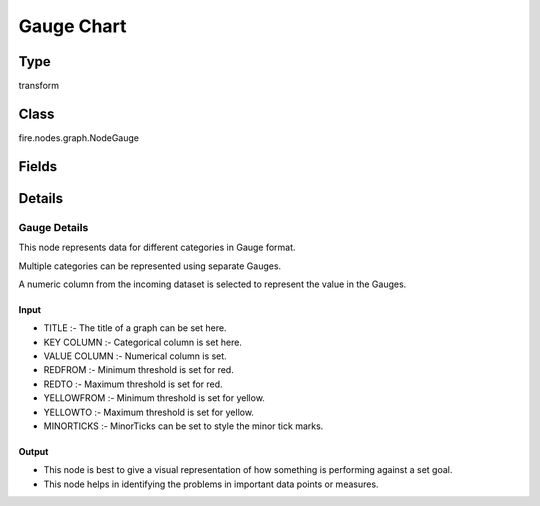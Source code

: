 Gauge Chart
=========== 

Type
--------- 

transform

Class
--------- 

fire.nodes.graph.NodeGauge

Fields
--------- 

.. list-table::
      :widths: 10 5 10
      :header-rows: 1

      * - Name
        - Title
        - Description
      * - title
        - Title
      * - titleColor
        - Title Color
      * - description
        - Description
      * - descriptionColor
        - Description Color
      * - keyCol
        - Key Column
      * - valueCol
        - Value Column
      * - redfrom
        - RedFrom
      * - redTo
        - RedTo
      * - yellowfrom
        - YellowFrom
      * - yellowTo
        - YellowTo
      * - minorTicks
        - MinorTicks


Details
-------


Gauge Details
+++++++++++++++

This node represents data for different categories in Gauge format.

Multiple categories can be represented using separate Gauges.

A numeric column from the incoming dataset is selected to represent the value in the Gauges.

Input
```````````````

*    TITLE :- The title of a graph can be set here.
*    KEY COLUMN :- Categorical column is set here.
*    VALUE COLUMN :- Numerical column is set.
*    REDFROM :- Minimum threshold is set for red.
*    REDTO :- Maximum threshold is set for red.
*    YELLOWFROM :- Minimum threshold is set for yellow.
*    YELLOWTO :- Maximum threshold is set for yellow.
*    MINORTICKS :- MinorTicks can be set to style the minor tick marks.


Output
```````````````

*    This node is best to give a visual representation of how something is performing against a set goal.
*    This node helps in identifying the problems in important data points or measures.


